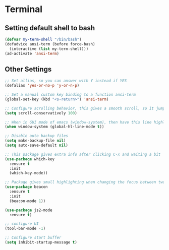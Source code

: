 * Terminal
** Setting default shell to bash
#+BEGIN_SRC emacs-lisp
  (defvar my-term-shell "/bin/bash")
  (defadvice ansi-term (before force-bash)
    (interactive (list my-term-shell)))
  (ad-activate 'ansi-term)
#+END_SRC

** Other Settings
#+BEGIN_SRC emacs-lisp
  ;; Set allias, so you can answer with Y instead if YES
  (defalias 'yes-or-no-p 'y-or-n-p)

  ;; Set a manual custom key binding to a function ansi-term
  (global-set-key (kbd "<s-return>") 'ansi-term)

  ;; Configure scrolling behavior, this gives a smooth scroll, so it jumps always only one line per line scrol down
  (setq scroll-conservatively 100)

  ;; When in GUI mode of emacs (window-system), then have this line highlight were your cursors is located
  (when window-system (global-hl-line-mode t))

  ;; Disable auto backup files
  (setq make-backup-file nil)
  (setq auto-save-default nil)

  ;; This package gives extra info after clicking C-x and waiting a bit
  (use-package which-key
    :ensure t
    :init
    (which-key-mode))

  ;; Package gives small highlighting when changing the focus between two buffers
  (use-package beacon
    :ensure t
    :init
    (beacon-mode 1))

  (use-package js2-mode
    :ensure t)

  ;; configure UI
  (tool-bar-mode -1)

  ;; Configure start buffer
  (setq inhibit-startup-message t)
#+END_SRC
